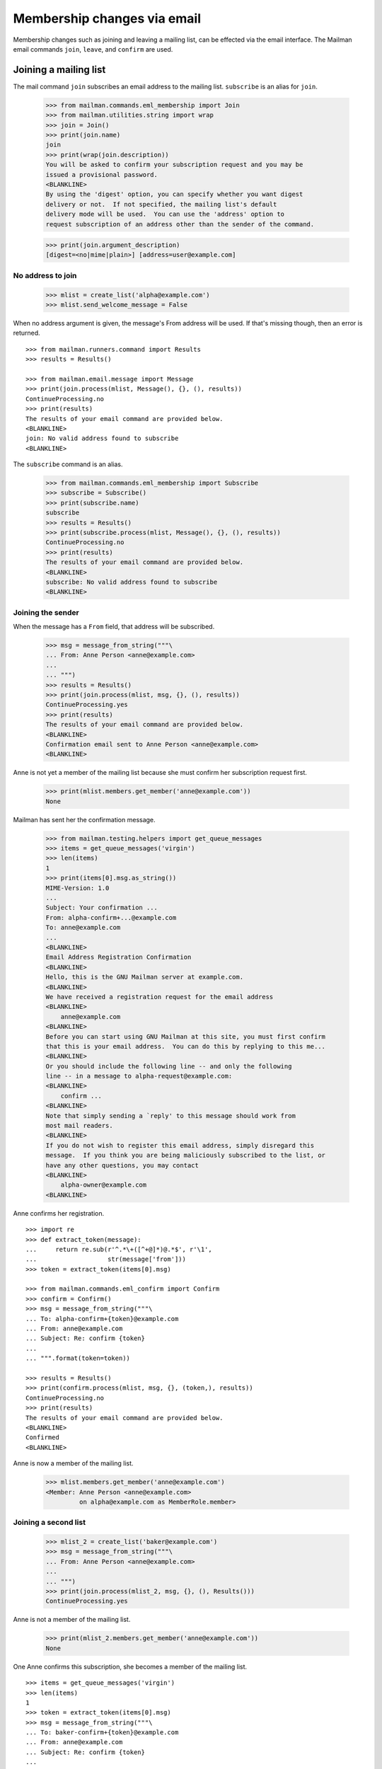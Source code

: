 ============================
Membership changes via email
============================

Membership changes such as joining and leaving a mailing list, can be effected
via the email interface.  The Mailman email commands ``join``, ``leave``, and
``confirm`` are used.


Joining a mailing list
======================

The mail command ``join`` subscribes an email address to the mailing list.
``subscribe`` is an alias for ``join``.

    >>> from mailman.commands.eml_membership import Join
    >>> from mailman.utilities.string import wrap
    >>> join = Join()
    >>> print(join.name)
    join
    >>> print(wrap(join.description))
    You will be asked to confirm your subscription request and you may be
    issued a provisional password.
    <BLANKLINE>
    By using the 'digest' option, you can specify whether you want digest
    delivery or not.  If not specified, the mailing list's default
    delivery mode will be used.  You can use the 'address' option to
    request subscription of an address other than the sender of the command.

    >>> print(join.argument_description)
    [digest=<no|mime|plain>] [address=user@example.com]


No address to join
------------------

    >>> mlist = create_list('alpha@example.com')
    >>> mlist.send_welcome_message = False

When no address argument is given, the message's From address will be used.
If that's missing though, then an error is returned.
::

    >>> from mailman.runners.command import Results
    >>> results = Results()

    >>> from mailman.email.message import Message
    >>> print(join.process(mlist, Message(), {}, (), results))
    ContinueProcessing.no
    >>> print(results)
    The results of your email command are provided below.
    <BLANKLINE>
    join: No valid address found to subscribe
    <BLANKLINE>

The ``subscribe`` command is an alias.

    >>> from mailman.commands.eml_membership import Subscribe
    >>> subscribe = Subscribe()
    >>> print(subscribe.name)
    subscribe
    >>> results = Results()
    >>> print(subscribe.process(mlist, Message(), {}, (), results))
    ContinueProcessing.no
    >>> print(results)
    The results of your email command are provided below.
    <BLANKLINE>
    subscribe: No valid address found to subscribe
    <BLANKLINE>


Joining the sender
------------------

When the message has a ``From`` field, that address will be subscribed.

    >>> msg = message_from_string("""\
    ... From: Anne Person <anne@example.com>
    ...
    ... """)
    >>> results = Results()
    >>> print(join.process(mlist, msg, {}, (), results))
    ContinueProcessing.yes
    >>> print(results)
    The results of your email command are provided below.
    <BLANKLINE>
    Confirmation email sent to Anne Person <anne@example.com>
    <BLANKLINE>

Anne is not yet a member of the mailing list because she must confirm her
subscription request first.

    >>> print(mlist.members.get_member('anne@example.com'))
    None

Mailman has sent her the confirmation message.

    >>> from mailman.testing.helpers import get_queue_messages
    >>> items = get_queue_messages('virgin')
    >>> len(items)
    1
    >>> print(items[0].msg.as_string())
    MIME-Version: 1.0
    ...
    Subject: Your confirmation ...
    From: alpha-confirm+...@example.com
    To: anne@example.com
    ...
    <BLANKLINE>
    Email Address Registration Confirmation
    <BLANKLINE>
    Hello, this is the GNU Mailman server at example.com.
    <BLANKLINE>
    We have received a registration request for the email address
    <BLANKLINE>
        anne@example.com
    <BLANKLINE>
    Before you can start using GNU Mailman at this site, you must first confirm
    that this is your email address.  You can do this by replying to this me...
    <BLANKLINE>
    Or you should include the following line -- and only the following
    line -- in a message to alpha-request@example.com:
    <BLANKLINE>
        confirm ...
    <BLANKLINE>
    Note that simply sending a `reply' to this message should work from
    most mail readers.
    <BLANKLINE>
    If you do not wish to register this email address, simply disregard this
    message.  If you think you are being maliciously subscribed to the list, or
    have any other questions, you may contact
    <BLANKLINE>
        alpha-owner@example.com
    <BLANKLINE>

Anne confirms her registration.
::

    >>> import re
    >>> def extract_token(message):
    ...     return re.sub(r'^.*\+([^+@]*)@.*$', r'\1', 
    ...                   str(message['from']))
    >>> token = extract_token(items[0].msg)

    >>> from mailman.commands.eml_confirm import Confirm
    >>> confirm = Confirm()
    >>> msg = message_from_string("""\
    ... To: alpha-confirm+{token}@example.com
    ... From: anne@example.com
    ... Subject: Re: confirm {token}
    ...
    ... """.format(token=token))

    >>> results = Results()
    >>> print(confirm.process(mlist, msg, {}, (token,), results))
    ContinueProcessing.no
    >>> print(results)
    The results of your email command are provided below.
    <BLANKLINE>
    Confirmed
    <BLANKLINE>

Anne is now a member of the mailing list.

    >>> mlist.members.get_member('anne@example.com')
    <Member: Anne Person <anne@example.com>
             on alpha@example.com as MemberRole.member>


Joining a second list
---------------------

    >>> mlist_2 = create_list('baker@example.com')
    >>> msg = message_from_string("""\
    ... From: Anne Person <anne@example.com>
    ...
    ... """)
    >>> print(join.process(mlist_2, msg, {}, (), Results()))
    ContinueProcessing.yes

Anne is not a member of the mailing list.

    >>> print(mlist_2.members.get_member('anne@example.com'))
    None

One Anne confirms this subscription, she becomes a member of the mailing
list.
::

    >>> items = get_queue_messages('virgin')
    >>> len(items)
    1
    >>> token = extract_token(items[0].msg)
    >>> msg = message_from_string("""\
    ... To: baker-confirm+{token}@example.com
    ... From: anne@example.com
    ... Subject: Re: confirm {token}
    ...
    ... """.format(token=token))

    >>> results = Results()
    >>> print(confirm.process(mlist_2, msg, {}, (token,), results))
    ContinueProcessing.no
    >>> print(results)
    The results of your email command are provided below.
    <BLANKLINE>
    Confirmed
    <BLANKLINE>

    >>> print(mlist_2.members.get_member('anne@example.com'))
    <Member: Anne Person <anne@example.com>
             on baker@example.com as MemberRole.member>


Leaving a mailing list
======================

The mail command ``leave`` unsubscribes an email address from the mailing
list.  ``unsubscribe`` is an alias for ``leave``.

    >>> from mailman.commands.eml_membership import Leave
    >>> leave = Leave()
    >>> print(leave.name)
    leave
    >>> print(leave.description)
    Leave this mailing list.
    <BLANKLINE>
    You may be asked to confirm your request.

Anne is a member of the ``baker@example.com`` mailing list, when she decides
to leave it.  Because the mailing list allows for *open* unsubscriptions
(i.e. no confirmation is needed), when she sends a message to the ``-leave``
address for the list, she is immediately removed.

    >>> from mailman.interfaces.mailinglist import SubscriptionPolicy
    >>> mlist_2.unsubscription_policy = SubscriptionPolicy.open
    >>> mlist.unsubscription_policy = SubscriptionPolicy.open
    >>> results = Results()
    >>> print(leave.process(mlist_2, msg, {}, (), results))
    ContinueProcessing.yes
    >>> print(results)
    The results of your email command are provided below.
    <BLANKLINE>
    Anne Person <anne@example.com> left baker@example.com
    <BLANKLINE>

Anne is no longer a member of the mailing list.

    >>> print(mlist_2.members.get_member('anne@example.com'))
    None

Anne does not need to leave a mailing list with the same email address she's
subscribe with.  Any of her registered, linked, and validated email addresses
will do.
::

    >>> from mailman.interfaces.usermanager import IUserManager
    >>> from zope.component import getUtility
    >>> anne = getUtility(IUserManager).get_user('anne@example.com')
    >>> address = anne.register('anne.person@example.org')

    >>> results = Results()
    >>> print(mlist.members.get_member('anne@example.com'))
    <Member: Anne Person <anne@example.com>
             on alpha@example.com as MemberRole.member>

    >>> msg = message_from_string("""\
    ... To: alpha-leave@example.com
    ... From: anne.person@example.org
    ...
    ... """)

Since Anne's alternative address has not yet been verified, it can't be used
to unsubscribe Anne from the alpha mailing list.
::

    >>> print(leave.process(mlist, msg, {}, (), results))
    ContinueProcessing.no

    >>> print(results)
    The results of your email command are provided below.
    <BLANKLINE>
    Invalid or unverified email address: anne.person@example.org
    <BLANKLINE>

    >>> print(mlist.members.get_member('anne@example.com'))
    <Member: Anne Person <anne@example.com>
             on alpha@example.com as MemberRole.member>

Once Anne has verified her alternative address though, it can be used to
unsubscribe her from the list.
::

    >>> from mailman.utilities.datetime import now
    >>> address.verified_on = now()

    >>> results = Results()
    >>> print(leave.process(mlist, msg, {}, (), results))
    ContinueProcessing.yes

    >>> print(results)
    The results of your email command are provided below.
    <BLANKLINE>
    Anne Person <anne.person@example.org> left alpha@example.com
    <BLANKLINE>

    >>> print(mlist.members.get_member('anne@example.com'))
    None


Confirmations
=============

Bart wants to join the alpha list, so he sends his subscription request.
::

    >>> msg = message_from_string("""\
    ... From: Bart Person <bart@example.com>
    ...
    ... """)

    >>> print(join.process(mlist, msg, {}, (), Results()))
    ContinueProcessing.yes

There are two messages in the virgin queue, one of which is the confirmation
message.

    >>> for item in get_queue_messages('virgin'):
    ...     if str(item.msg['subject']).startswith('Your confirmation is '):
    ...         break
    ... else:
    ...     raise AssertionError('No confirmation message')
    >>> token = extract_token(item.msg)

Bart replies to the original message, specifically keeping the Subject header
intact except for any prefix.  Mailman matches the token and confirms Bart as
a user of the system.
::

    >>> msg = message_from_string("""\
    ... From: Bart Person <bart@example.com>
    ... To: alpha-confirm+{token}@example.com
    ... Subject: Re: confirm {token}
    ...
    ... """.format(token=token))

    >>> results = Results()
    >>> print(confirm.process(mlist, msg, {}, (token,), results))
    ContinueProcessing.no

    >>> print(results)
    The results of your email command are provided below.
    <BLANKLINE>
    Confirmed
    <BLANKLINE>

Now Bart is now a member of the mailing list.

    >>> print(mlist.members.get_member('bart@example.com'))
    <Member: Bart Person <bart@example.com>
             on alpha@example.com as MemberRole.member>
